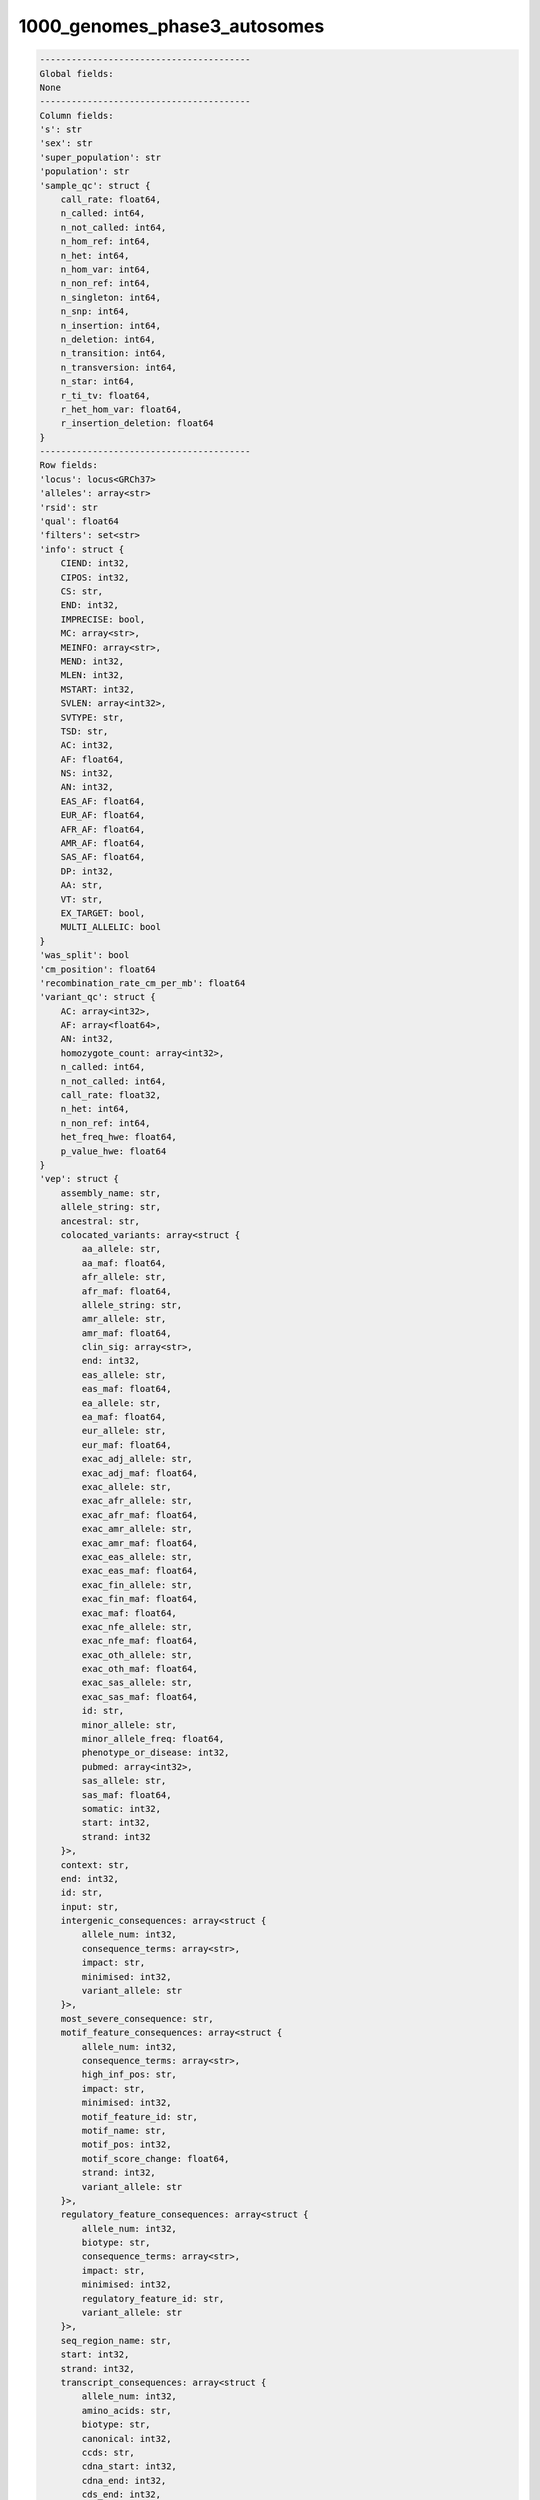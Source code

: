 .. _1000_genomes_phase3_autosomes:

1000_genomes_phase3_autosomes
=============================

.. code-block:: text

    ----------------------------------------
    Global fields:
    None
    ----------------------------------------
    Column fields:
    's': str 
    'sex': str 
    'super_population': str 
    'population': str 
    'sample_qc': struct {
        call_rate: float64, 
        n_called: int64, 
        n_not_called: int64, 
        n_hom_ref: int64, 
        n_het: int64, 
        n_hom_var: int64, 
        n_non_ref: int64, 
        n_singleton: int64, 
        n_snp: int64, 
        n_insertion: int64, 
        n_deletion: int64, 
        n_transition: int64, 
        n_transversion: int64, 
        n_star: int64, 
        r_ti_tv: float64, 
        r_het_hom_var: float64, 
        r_insertion_deletion: float64
    } 
    ----------------------------------------
    Row fields:
    'locus': locus<GRCh37> 
    'alleles': array<str> 
    'rsid': str 
    'qual': float64 
    'filters': set<str> 
    'info': struct {
        CIEND: int32, 
        CIPOS: int32, 
        CS: str, 
        END: int32, 
        IMPRECISE: bool, 
        MC: array<str>, 
        MEINFO: array<str>, 
        MEND: int32, 
        MLEN: int32, 
        MSTART: int32, 
        SVLEN: array<int32>, 
        SVTYPE: str, 
        TSD: str, 
        AC: int32, 
        AF: float64, 
        NS: int32, 
        AN: int32, 
        EAS_AF: float64, 
        EUR_AF: float64, 
        AFR_AF: float64, 
        AMR_AF: float64, 
        SAS_AF: float64, 
        DP: int32, 
        AA: str, 
        VT: str, 
        EX_TARGET: bool, 
        MULTI_ALLELIC: bool
    } 
    'was_split': bool 
    'cm_position': float64 
    'recombination_rate_cm_per_mb': float64 
    'variant_qc': struct {
        AC: array<int32>, 
        AF: array<float64>, 
        AN: int32, 
        homozygote_count: array<int32>, 
        n_called: int64, 
        n_not_called: int64, 
        call_rate: float32, 
        n_het: int64, 
        n_non_ref: int64, 
        het_freq_hwe: float64, 
        p_value_hwe: float64
    } 
    'vep': struct {
        assembly_name: str, 
        allele_string: str, 
        ancestral: str, 
        colocated_variants: array<struct {
            aa_allele: str, 
            aa_maf: float64, 
            afr_allele: str, 
            afr_maf: float64, 
            allele_string: str, 
            amr_allele: str, 
            amr_maf: float64, 
            clin_sig: array<str>, 
            end: int32, 
            eas_allele: str, 
            eas_maf: float64, 
            ea_allele: str, 
            ea_maf: float64, 
            eur_allele: str, 
            eur_maf: float64, 
            exac_adj_allele: str, 
            exac_adj_maf: float64, 
            exac_allele: str, 
            exac_afr_allele: str, 
            exac_afr_maf: float64, 
            exac_amr_allele: str, 
            exac_amr_maf: float64, 
            exac_eas_allele: str, 
            exac_eas_maf: float64, 
            exac_fin_allele: str, 
            exac_fin_maf: float64, 
            exac_maf: float64, 
            exac_nfe_allele: str, 
            exac_nfe_maf: float64, 
            exac_oth_allele: str, 
            exac_oth_maf: float64, 
            exac_sas_allele: str, 
            exac_sas_maf: float64, 
            id: str, 
            minor_allele: str, 
            minor_allele_freq: float64, 
            phenotype_or_disease: int32, 
            pubmed: array<int32>, 
            sas_allele: str, 
            sas_maf: float64, 
            somatic: int32, 
            start: int32, 
            strand: int32
        }>, 
        context: str, 
        end: int32, 
        id: str, 
        input: str, 
        intergenic_consequences: array<struct {
            allele_num: int32, 
            consequence_terms: array<str>, 
            impact: str, 
            minimised: int32, 
            variant_allele: str
        }>, 
        most_severe_consequence: str, 
        motif_feature_consequences: array<struct {
            allele_num: int32, 
            consequence_terms: array<str>, 
            high_inf_pos: str, 
            impact: str, 
            minimised: int32, 
            motif_feature_id: str, 
            motif_name: str, 
            motif_pos: int32, 
            motif_score_change: float64, 
            strand: int32, 
            variant_allele: str
        }>, 
        regulatory_feature_consequences: array<struct {
            allele_num: int32, 
            biotype: str, 
            consequence_terms: array<str>, 
            impact: str, 
            minimised: int32, 
            regulatory_feature_id: str, 
            variant_allele: str
        }>, 
        seq_region_name: str, 
        start: int32, 
        strand: int32, 
        transcript_consequences: array<struct {
            allele_num: int32, 
            amino_acids: str, 
            biotype: str, 
            canonical: int32, 
            ccds: str, 
            cdna_start: int32, 
            cdna_end: int32, 
            cds_end: int32, 
            cds_start: int32, 
            codons: str, 
            consequence_terms: array<str>, 
            distance: int32, 
            domains: array<struct {
                db: str, 
                name: str
            }>, 
            exon: str, 
            gene_id: str, 
            gene_pheno: int32, 
            gene_symbol: str, 
            gene_symbol_source: str, 
            hgnc_id: str, 
            hgvsc: str, 
            hgvsp: str, 
            hgvs_offset: int32, 
            impact: str, 
            intron: str, 
            lof: str, 
            lof_flags: str, 
            lof_filter: str, 
            lof_info: str, 
            minimised: int32, 
            polyphen_prediction: str, 
            polyphen_score: float64, 
            protein_end: int32, 
            protein_start: int32, 
            protein_id: str, 
            sift_prediction: str, 
            sift_score: float64, 
            strand: int32, 
            swissprot: str, 
            transcript_id: str, 
            trembl: str, 
            uniparc: str, 
            variant_allele: str
        }>, 
        variant_class: str
    } 
    ----------------------------------------
    Entry fields:
    'GT': call 
    ----------------------------------------
    Column key: ['s']
    Row key: ['locus', 'alleles']
    ----------------------------------------
